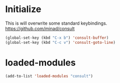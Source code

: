 * Initialize
This is will overwrite some standard keybindings.
https://github.com/minad/consult
#+begin_src emacs-lisp
(global-set-key (kbd "C-x b") 'consult-buffer)
(global-set-key (kbd "C-c v") 'consult-goto-line)
#+end_src 
* loaded-modules
#+begin_src emacs-lisp
  (add-to-list 'loaded-modules "consult")
#+end_src
